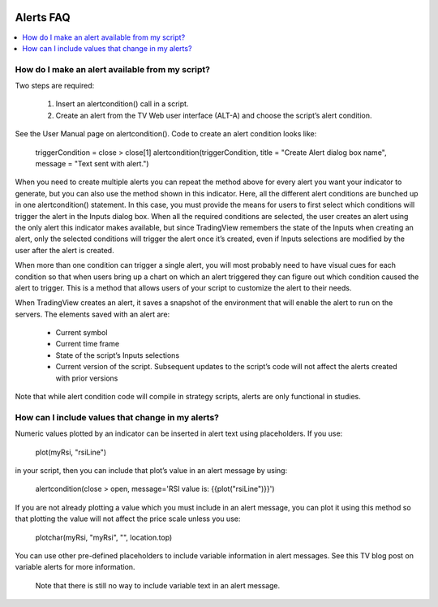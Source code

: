 .. _PageFaqAlerts:

.. image:: /images/Pine_Script_logo.svg
   :alt: Pine Script™ logo
   :target: https://www.tradingview.com/pine-script-docs/en/v5/Introduction.html
   :align: right
   :width: 100
   :height: 100

Alerts FAQ
==========

.. contents:: :local:
    :depth: 3

How do I make an alert available from my script?
------------------------------------------------

Two steps are required:

    1. Insert an alertcondition() call in a script.
    2. Create an alert from the TV Web user interface (ALT-A) and choose the script’s alert condition.

See the User Manual page on alertcondition(). Code to create an alert condition looks like:

    triggerCondition = close > close[1]
    alertcondition(triggerCondition, title = "Create Alert dialog box name", message = "Text sent with alert.")

When you need to create multiple alerts you can repeat the method above for every alert you want your indicator to generate, but you can also use the method shown in this indicator. Here, all the different alert conditions 
are bunched up in one alertcondition() statement. In this case, you must provide the means for users to first select which conditions will trigger the alert in the Inputs dialog box. When all the required conditions are 
selected, the user creates an alert using the only alert this indicator makes available, but since TradingView remembers the state of the Inputs when creating an alert, only the selected conditions will trigger the alert once it’s 
created, even if Inputs selections are modified by the user after the alert is created.

When more than one condition can trigger a single alert, you will most probably need to have visual cues for each condition so that when users bring up a chart on which an alert triggered they can figure out which condition 
caused the alert to trigger. This is a method that allows users of your script to customize the alert to their needs.

When TradingView creates an alert, it saves a snapshot of the environment that will enable the alert to run on the servers. The elements saved with an alert are:

    * Current symbol
    * Current time frame
    * State of the script’s Inputs selections
    * Current version of the script. Subsequent updates to the script’s code will not affect the alerts created with prior versions

Note that while alert condition code will compile in strategy scripts, alerts are only functional in studies.


How can I include values that change in my alerts?
--------------------------------------------------

Numeric values plotted by an indicator can be inserted in alert text using placeholders. If you use:

    plot(myRsi, "rsiLine")
in your script, then you can include that plot’s value in an alert message by using:

    alertcondition(close > open, message='RSI value is: {{plot("rsiLine")}}')
If you are not already plotting a value which you must include in an alert message, you can plot it using this method so that plotting the value will not affect the price scale unless you use:

    plotchar(myRsi, "myRsi", "", location.top)
You can use other pre-defined placeholders to include variable information in alert messages. See this TV blog post on variable alerts for more information.

    Note that there is still no way to include variable text in an alert message.


.. image:: /images/TradingView-Logo-Block.svg
    :width: 200px
    :align: center
    :target: https://www.tradingview.com/